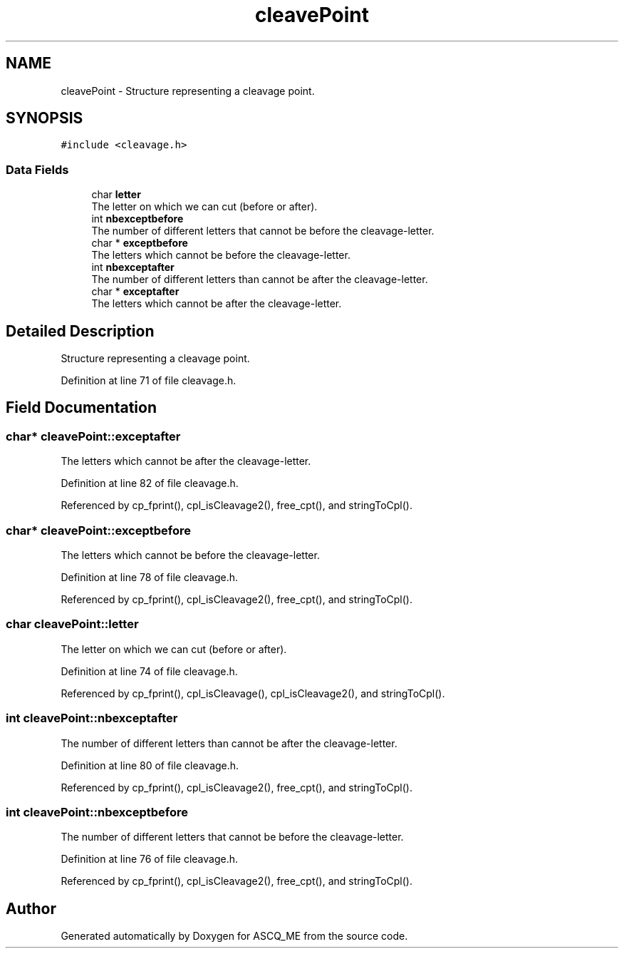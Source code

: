 .TH "cleavePoint" 3 "Fri Nov 3 2023" "Version 1.0.6" "ASCQ_ME" \" -*- nroff -*-
.ad l
.nh
.SH NAME
cleavePoint \- Structure representing a cleavage point\&.  

.SH SYNOPSIS
.br
.PP
.PP
\fC#include <cleavage\&.h>\fP
.SS "Data Fields"

.in +1c
.ti -1c
.RI "char \fBletter\fP"
.br
.RI "The letter on which we can cut (before or after)\&. "
.ti -1c
.RI "int \fBnbexceptbefore\fP"
.br
.RI "The number of different letters that cannot be before the cleavage-letter\&. "
.ti -1c
.RI "char * \fBexceptbefore\fP"
.br
.RI "The letters which cannot be before the cleavage-letter\&. "
.ti -1c
.RI "int \fBnbexceptafter\fP"
.br
.RI "The number of different letters than cannot be after the cleavage-letter\&. "
.ti -1c
.RI "char * \fBexceptafter\fP"
.br
.RI "The letters which cannot be after the cleavage-letter\&. "
.in -1c
.SH "Detailed Description"
.PP 
Structure representing a cleavage point\&. 
.PP
Definition at line 71 of file cleavage\&.h\&.
.SH "Field Documentation"
.PP 
.SS "char* cleavePoint::exceptafter"

.PP
The letters which cannot be after the cleavage-letter\&. 
.PP
Definition at line 82 of file cleavage\&.h\&.
.PP
Referenced by cp_fprint(), cpl_isCleavage2(), free_cpt(), and stringToCpl()\&.
.SS "char* cleavePoint::exceptbefore"

.PP
The letters which cannot be before the cleavage-letter\&. 
.PP
Definition at line 78 of file cleavage\&.h\&.
.PP
Referenced by cp_fprint(), cpl_isCleavage2(), free_cpt(), and stringToCpl()\&.
.SS "char cleavePoint::letter"

.PP
The letter on which we can cut (before or after)\&. 
.PP
Definition at line 74 of file cleavage\&.h\&.
.PP
Referenced by cp_fprint(), cpl_isCleavage(), cpl_isCleavage2(), and stringToCpl()\&.
.SS "int cleavePoint::nbexceptafter"

.PP
The number of different letters than cannot be after the cleavage-letter\&. 
.PP
Definition at line 80 of file cleavage\&.h\&.
.PP
Referenced by cp_fprint(), cpl_isCleavage2(), free_cpt(), and stringToCpl()\&.
.SS "int cleavePoint::nbexceptbefore"

.PP
The number of different letters that cannot be before the cleavage-letter\&. 
.PP
Definition at line 76 of file cleavage\&.h\&.
.PP
Referenced by cp_fprint(), cpl_isCleavage2(), free_cpt(), and stringToCpl()\&.

.SH "Author"
.PP 
Generated automatically by Doxygen for ASCQ_ME from the source code\&.
